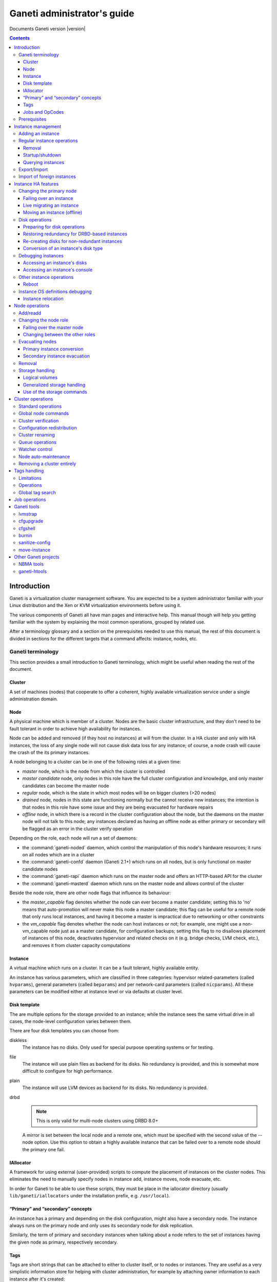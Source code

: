 Ganeti administrator's guide
============================

Documents Ganeti version |version|

.. contents::

.. highlight:: text

Introduction
------------

Ganeti is a virtualization cluster management software. You are expected
to be a system administrator familiar with your Linux distribution and
the Xen or KVM virtualization environments before using it.

The various components of Ganeti all have man pages and interactive
help. This manual though will help you getting familiar with the system
by explaining the most common operations, grouped by related use.

After a terminology glossary and a section on the prerequisites needed
to use this manual, the rest of this document is divided in sections
for the different targets that a command affects: instance, nodes, etc.

.. _terminology-label:

Ganeti terminology
++++++++++++++++++

This section provides a small introduction to Ganeti terminology, which
might be useful when reading the rest of the document.

Cluster
~~~~~~~

A set of machines (nodes) that cooperate to offer a coherent, highly
available virtualization service under a single administration domain.

Node
~~~~

A physical machine which is member of a cluster.  Nodes are the basic
cluster infrastructure, and they don't need to be fault tolerant in
order to achieve high availability for instances.

Node can be added and removed (if they host no instances) at will from
the cluster. In a HA cluster and only with HA instances, the loss of any
single node will not cause disk data loss for any instance; of course,
a node crash will cause the crash of the its primary instances.

A node belonging to a cluster can be in one of the following roles at a
given time:

- *master* node, which is the node from which the cluster is controlled
- *master candidate* node, only nodes in this role have the full cluster
  configuration and knowledge, and only master candidates can become the
  master node
- *regular* node, which is the state in which most nodes will be on
  bigger clusters (>20 nodes)
- *drained* node, nodes in this state are functioning normally but the
  cannot receive new instances; the intention is that nodes in this role
  have some issue and they are being evacuated for hardware repairs
- *offline* node, in which there is a record in the cluster
  configuration about the node, but the daemons on the master node will
  not talk to this node; any instances declared as having an offline
  node as either primary or secondary will be flagged as an error in the
  cluster verify operation

Depending on the role, each node will run a set of daemons:

- the :command:`ganeti-noded` daemon, which control the manipulation of
  this node's hardware resources; it runs on all nodes which are in a
  cluster
- the :command:`ganeti-confd` daemon (Ganeti 2.1+) which runs on all
  nodes, but is only functional on master candidate nodes
- the :command:`ganeti-rapi` daemon which runs on the master node and
  offers an HTTP-based API for the cluster
- the :command:`ganeti-masterd` daemon which runs on the master node and
  allows control of the cluster

Beside the node role, there are other node flags that influence its
behaviour:

- the *master_capable* flag denotes whether the node can ever become a
  master candidate; setting this to 'no' means that auto-promotion will
  never make this node a master candidate; this flag can be useful for a
  remote node that only runs local instances, and having it become a
  master is impractical due to networking or other constraints
- the *vm_capable* flag denotes whether the node can host instances or
  not; for example, one might use a non-vm_capable node just as a master
  candidate, for configuration backups; setting this flag to no
  disallows placement of instances of this node, deactivates hypervisor
  and related checks on it (e.g. bridge checks, LVM check, etc.), and
  removes it from cluster capacity computations


Instance
~~~~~~~~

A virtual machine which runs on a cluster. It can be a fault tolerant,
highly available entity.

An instance has various parameters, which are classified in three
categories: hypervisor related-parameters (called ``hvparams``), general
parameters (called ``beparams``) and per network-card parameters (called
``nicparams``). All these parameters can be modified either at instance
level or via defaults at cluster level.

Disk template
~~~~~~~~~~~~~

The are multiple options for the storage provided to an instance; while
the instance sees the same virtual drive in all cases, the node-level
configuration varies between them.

There are four disk templates you can choose from:

diskless
  The instance has no disks. Only used for special purpose operating
  systems or for testing.

file
  The instance will use plain files as backend for its disks. No
  redundancy is provided, and this is somewhat more difficult to
  configure for high performance.

plain
  The instance will use LVM devices as backend for its disks. No
  redundancy is provided.

drbd
  .. note:: This is only valid for multi-node clusters using DRBD 8.0+

  A mirror is set between the local node and a remote one, which must be
  specified with the second value of the --node option. Use this option
  to obtain a highly available instance that can be failed over to a
  remote node should the primary one fail.

IAllocator
~~~~~~~~~~

A framework for using external (user-provided) scripts to compute the
placement of instances on the cluster nodes. This eliminates the need to
manually specify nodes in instance add, instance moves, node evacuate,
etc.

In order for Ganeti to be able to use these scripts, they must be place
in the iallocator directory (usually ``lib/ganeti/iallocators`` under
the installation prefix, e.g. ``/usr/local``).

“Primary” and “secondary” concepts
~~~~~~~~~~~~~~~~~~~~~~~~~~~~~~~~~~

An instance has a primary and depending on the disk configuration, might
also have a secondary node. The instance always runs on the primary node
and only uses its secondary node for disk replication.

Similarly, the term of primary and secondary instances when talking
about a node refers to the set of instances having the given node as
primary, respectively secondary.

Tags
~~~~

Tags are short strings that can be attached to either to cluster itself,
or to nodes or instances. They are useful as a very simplistic
information store for helping with cluster administration, for example
by attaching owner information to each instance after it's created::

  gnt-instance add … instance1
  gnt-instance add-tags instance1 owner:user2

And then by listing each instance and its tags, this information could
be used for contacting the users of each instance.

Jobs and OpCodes
~~~~~~~~~~~~~~~~

While not directly visible by an end-user, it's useful to know that a
basic cluster operation (e.g. starting an instance) is represented
internall by Ganeti as an *OpCode* (abbreviation from operation
code). These OpCodes are executed as part of a *Job*. The OpCodes in a
single Job are processed serially by Ganeti, but different Jobs will be
processed (depending on resource availability) in parallel.

For example, shutting down the entire cluster can be done by running the
command ``gnt-instance shutdown --all``, which will submit for each
instance a separate job containing the “shutdown instance” OpCode.


Prerequisites
+++++++++++++

You need to have your Ganeti cluster installed and configured before you
try any of the commands in this document. Please follow the
:doc:`install` for instructions on how to do that.

Instance management
-------------------

Adding an instance
++++++++++++++++++

The add operation might seem complex due to the many parameters it
accepts, but once you have understood the (few) required parameters and
the customisation capabilities you will see it is an easy operation.

The add operation requires at minimum five parameters:

- the OS for the instance
- the disk template
- the disk count and size
- the node specification or alternatively the iallocator to use
- and finally the instance name

The OS for the instance must be visible in the output of the command
``gnt-os list`` and specifies which guest OS to install on the instance.

The disk template specifies what kind of storage to use as backend for
the (virtual) disks presented to the instance; note that for instances
with multiple virtual disks, they all must be of the same type.

The node(s) on which the instance will run can be given either manually,
via the ``-n`` option, or computed automatically by Ganeti, if you have
installed any iallocator script.

With the above parameters in mind, the command is::

  gnt-instance add \
    -n TARGET_NODE:SECONDARY_NODE \
    -o OS_TYPE \
    -t DISK_TEMPLATE -s DISK_SIZE \
    INSTANCE_NAME

The instance name must be resolvable (e.g. exist in DNS) and usually
points to an address in the same subnet as the cluster itself.

The above command has the minimum required options; other options you
can give include, among others:

- The memory size (``-B memory``)

- The number of virtual CPUs (``-B vcpus``)

- Arguments for the NICs of the instance; by default, a single-NIC
  instance is created. The IP and/or bridge of the NIC can be changed
  via ``--nic 0:ip=IP,bridge=BRIDGE``

See the manpage for gnt-instance for the detailed option list.

For example if you want to create an highly available instance, with a
single disk of 50GB and the default memory size, having primary node
``node1`` and secondary node ``node3``, use the following command::

  gnt-instance add -n node1:node3 -o debootstrap -t drbd \
    instance1

There is a also a command for batch instance creation from a
specification file, see the ``batch-create`` operation in the
gnt-instance manual page.

Regular instance operations
+++++++++++++++++++++++++++

Removal
~~~~~~~

Removing an instance is even easier than creating one. This operation is
irreversible and destroys all the contents of your instance. Use with
care::

  gnt-instance remove INSTANCE_NAME

Startup/shutdown
~~~~~~~~~~~~~~~~

Instances are automatically started at instance creation time. To
manually start one which is currently stopped you can run::

  gnt-instance startup INSTANCE_NAME

While the command to stop one is::

  gnt-instance shutdown INSTANCE_NAME

.. warning:: Do not use the Xen or KVM commands directly to stop
   instances. If you run for example ``xm shutdown`` or ``xm destroy``
   on an instance Ganeti will automatically restart it (via the
   :command:`ganeti-watcher` command which is launched via cron).

Querying instances
~~~~~~~~~~~~~~~~~~

There are two ways to get information about instances: listing
instances, which does a tabular output containing a given set of fields
about each instance, and querying detailed information about a set of
instances.

The command to see all the instances configured and their status is::

  gnt-instance list

The command can return a custom set of information when using the ``-o``
option (as always, check the manpage for a detailed specification). Each
instance will be represented on a line, thus making it easy to parse
this output via the usual shell utilities (grep, sed, etc.).

To get more detailed information about an instance, you can run::

  gnt-instance info INSTANCE

which will give a multi-line block of information about the instance,
it's hardware resources (especially its disks and their redundancy
status), etc. This is harder to parse and is more expensive than the
list operation, but returns much more detailed information.


Export/Import
+++++++++++++

You can create a snapshot of an instance disk and its Ganeti
configuration, which then you can backup, or import into another
cluster. The way to export an instance is::

  gnt-backup export -n TARGET_NODE INSTANCE_NAME


The target node can be any node in the cluster with enough space under
``/srv/ganeti`` to hold the instance image. Use the ``--noshutdown``
option to snapshot an instance without rebooting it. Note that Ganeti
only keeps one snapshot for an instance - any previous snapshot of the
same instance existing cluster-wide under ``/srv/ganeti`` will be
removed by this operation: if you want to keep them, you need to move
them out of the Ganeti exports directory.

Importing an instance is similar to creating a new one, but additionally
one must specify the location of the snapshot. The command is::

  gnt-backup import -n TARGET_NODE \
    --src-node=NODE --src-dir=DIR INSTANCE_NAME

By default, parameters will be read from the export information, but you
can of course pass them in via the command line - most of the options
available for the command :command:`gnt-instance add` are supported here
too.

Import of foreign instances
+++++++++++++++++++++++++++

There is a possibility to import a foreign instance whose disk data is
already stored as LVM volumes without going through copying it: the disk
adoption mode.

For this, ensure that the original, non-managed instance is stopped,
then create a Ganeti instance in the usual way, except that instead of
passing the disk information you specify the current volumes::

  gnt-instance add -t plain -n HOME_NODE ... \
    --disk 0:adopt=lv_name[,vg=vg_name] INSTANCE_NAME

This will take over the given logical volumes, rename them to the Ganeti
standard (UUID-based), and without installing the OS on them start
directly the instance. If you configure the hypervisor similar to the
non-managed configuration that the instance had, the transition should
be seamless for the instance. For more than one disk, just pass another
disk parameter (e.g. ``--disk 1:adopt=...``).

Instance HA features
--------------------

.. note:: This section only applies to multi-node clusters

.. _instance-change-primary-label:

Changing the primary node
+++++++++++++++++++++++++

There are three ways to exchange an instance's primary and secondary
nodes; the right one to choose depends on how the instance has been
created and the status of its current primary node. See
:ref:`rest-redundancy-label` for information on changing the secondary
node. Note that it's only possible to change the primary node to the
secondary and vice-versa; a direct change of the primary node with a
third node, while keeping the current secondary is not possible in a
single step, only via multiple operations as detailed in
:ref:`instance-relocation-label`.

Failing over an instance
~~~~~~~~~~~~~~~~~~~~~~~~

If an instance is built in highly available mode you can at any time
fail it over to its secondary node, even if the primary has somehow
failed and it's not up anymore. Doing it is really easy, on the master
node you can just run::

  gnt-instance failover INSTANCE_NAME

That's it. After the command completes the secondary node is now the
primary, and vice-versa.

Live migrating an instance
~~~~~~~~~~~~~~~~~~~~~~~~~~

If an instance is built in highly available mode, it currently runs and
both its nodes are running fine, you can at migrate it over to its
secondary node, without downtime. On the master node you need to run::

  gnt-instance migrate INSTANCE_NAME

The current load on the instance and its memory size will influence how
long the migration will take. In any case, for both KVM and Xen
hypervisors, the migration will be transparent to the instance.

Moving an instance (offline)
~~~~~~~~~~~~~~~~~~~~~~~~~~~~

If an instance has not been create as mirrored, then the only way to
change its primary node is to execute the move command::

  gnt-instance move -n NEW_NODE INSTANCE

This has a few prerequisites:

- the instance must be stopped
- its current primary node must be on-line and healthy
- the disks of the instance must not have any errors

Since this operation actually copies the data from the old node to the
new node, expect it to take proportional to the size of the instance's
disks and the speed of both the nodes' I/O system and their networking.

Disk operations
+++++++++++++++

Disk failures are a common cause of errors in any server
deployment. Ganeti offers protection from single-node failure if your
instances were created in HA mode, and it also offers ways to restore
redundancy after a failure.

Preparing for disk operations
~~~~~~~~~~~~~~~~~~~~~~~~~~~~~

It is important to note that for Ganeti to be able to do any disk
operation, the Linux machines on top of which Ganeti must be consistent;
for LVM, this means that the LVM commands must not return failures; it
is common that after a complete disk failure, any LVM command aborts
with an error similar to::

  # vgs
  /dev/sdb1: read failed after 0 of 4096 at 0: Input/output error
  /dev/sdb1: read failed after 0 of 4096 at 750153695232: Input/output
  error
  /dev/sdb1: read failed after 0 of 4096 at 0: Input/output error
  Couldn't find device with uuid
  't30jmN-4Rcf-Fr5e-CURS-pawt-z0jU-m1TgeJ'.
  Couldn't find all physical volumes for volume group xenvg.

Before restoring an instance's disks to healthy status, it's needed to
fix the volume group used by Ganeti so that we can actually create and
manage the logical volumes. This is usually done in a multi-step
process:

#. first, if the disk is completely gone and LVM commands exit with
   “Couldn't find device with uuid…” then you need to run the command::

    vgreduce --removemissing VOLUME_GROUP

#. after the above command, the LVM commands should be executing
   normally (warnings are normal, but the commands will not fail
   completely).

#. if the failed disk is still visible in the output of the ``pvs``
   command, you need to deactivate it from allocations by running::

    pvs -x n /dev/DISK

At this point, the volume group should be consistent and any bad
physical volumes should not longer be available for allocation.

Note that since version 2.1 Ganeti provides some commands to automate
these two operations, see :ref:`storage-units-label`.

.. _rest-redundancy-label:

Restoring redundancy for DRBD-based instances
~~~~~~~~~~~~~~~~~~~~~~~~~~~~~~~~~~~~~~~~~~~~~

A DRBD instance has two nodes, and the storage on one of them has
failed. Depending on which node (primary or secondary) has failed, you
have three options at hand:

- if the storage on the primary node has failed, you need to re-create
  the disks on it
- if the storage on the secondary node has failed, you can either
  re-create the disks on it or change the secondary and recreate
  redundancy on the new secondary node

Of course, at any point it's possible to force re-creation of disks even
though everything is already fine.

For all three cases, the ``replace-disks`` operation can be used::

  # re-create disks on the primary node
  gnt-instance replace-disks -p INSTANCE_NAME
  # re-create disks on the current secondary
  gnt-instance replace-disks -s INSTANCE_NAME
  # change the secondary node, via manual specification
  gnt-instance replace-disks -n NODE INSTANCE_NAME
  # change the secondary node, via an iallocator script
  gnt-instance replace-disks -I SCRIPT INSTANCE_NAME
  # since Ganeti 2.1: automatically fix the primary or secondary node
  gnt-instance replace-disks -a INSTANCE_NAME

Since the process involves copying all data from the working node to the
target node, it will take a while, depending on the instance's disk
size, node I/O system and network speed. But it is (baring any network
interruption) completely transparent for the instance.

Re-creating disks for non-redundant instances
~~~~~~~~~~~~~~~~~~~~~~~~~~~~~~~~~~~~~~~~~~~~~

.. versionadded:: 2.1

For non-redundant instances, there isn't a copy (except backups) to
re-create the disks. But it's possible to at-least re-create empty
disks, after which a reinstall can be run, via the ``recreate-disks``
command::

  gnt-instance recreate-disks INSTANCE

Note that this will fail if the disks already exists.

Conversion of an instance's disk type
~~~~~~~~~~~~~~~~~~~~~~~~~~~~~~~~~~~~~

It is possible to convert between a non-redundant instance of type
``plain`` (LVM storage) and redundant ``drbd`` via the ``gnt-instance
modify`` command::

  # start with a non-redundant instance
  gnt-instance add -t plain ... INSTANCE

  # later convert it to redundant
  gnt-instance stop INSTANCE
  gnt-instance modify -t drbd -n NEW_SECONDARY INSTANCE
  gnt-instance start INSTANCE

  # and convert it back
  gnt-instance stop INSTANCE
  gnt-instance modify -t plain INSTANCE
  gnt-instance start INSTANCE

The conversion must be done while the instance is stopped, and
converting from plain to drbd template presents a small risk, especially
if the instance has multiple disks and/or if one node fails during the
conversion procedure). As such, it's recommended (as always) to make
sure that downtime for manual recovery is acceptable and that the
instance has up-to-date backups.

Debugging instances
+++++++++++++++++++

Accessing an instance's disks
~~~~~~~~~~~~~~~~~~~~~~~~~~~~~

From an instance's primary node you can have access to its disks. Never
ever mount the underlying logical volume manually on a fault tolerant
instance, or will break replication and your data will be
inconsistent. The correct way to access an instance's disks is to run
(on the master node, as usual) the command::

  gnt-instance activate-disks INSTANCE

And then, *on the primary node of the instance*, access the device that
gets created. For example, you could mount the given disks, then edit
files on the filesystem, etc.

Note that with partitioned disks (as opposed to whole-disk filesystems),
you will need to use a tool like :manpage:`kpartx(8)`::

  node1# gnt-instance activate-disks instance1
  …
  node1# ssh node3
  node3# kpartx -l /dev/…
  node3# kpartx -a /dev/…
  node3# mount /dev/mapper/… /mnt/
  # edit files under mnt as desired
  node3# umount /mnt/
  node3# kpartx -d /dev/…
  node3# exit
  node1#

After you've finished you can deactivate them with the deactivate-disks
command, which works in the same way::

  gnt-instance deactivate-disks INSTANCE

Note that if any process started by you is still using the disks, the
above command will error out, and you **must** cleanup and ensure that
the above command runs successfully before you start the instance,
otherwise the instance will suffer corruption.

Accessing an instance's console
~~~~~~~~~~~~~~~~~~~~~~~~~~~~~~~

The command to access a running instance's console is::

  gnt-instance console INSTANCE_NAME

Use the console normally and then type ``^]`` when done, to exit.

Other instance operations
+++++++++++++++++++++++++

Reboot
~~~~~~

There is a wrapper command for rebooting instances::

  gnt-instance reboot instance2

By default, this does the equivalent of shutting down and then starting
the instance, but it accepts parameters to perform a soft-reboot (via
the hypervisor), a hard reboot (hypervisor shutdown and then startup) or
a full one (the default, which also de-configures and then configures
again the disks of the instance).

Instance OS definitions debugging
+++++++++++++++++++++++++++++++++

Should you have any problems with instance operating systems the command
to see a complete status for all your nodes is::

   gnt-os diagnose

.. _instance-relocation-label:

Instance relocation
~~~~~~~~~~~~~~~~~~~

While it is not possible to move an instance from nodes ``(A, B)`` to
nodes ``(C, D)`` in a single move, it is possible to do so in a few
steps::

  # instance is located on A, B
  node1# gnt-instance replace -n nodeC instance1
  # instance has moved from (A, B) to (A, C)
  # we now flip the primary/secondary nodes
  node1# gnt-instance migrate instance1
  # instance lives on (C, A)
  # we can then change A to D via:
  node1# gnt-instance replace -n nodeD instance1

Which brings it into the final configuration of ``(C, D)``. Note that we
needed to do two replace-disks operation (two copies of the instance
disks), because we needed to get rid of both the original nodes (A and
B).

Node operations
---------------

There are much fewer node operations available than for instances, but
they are equivalently important for maintaining a healthy cluster.

Add/readd
+++++++++

It is at any time possible to extend the cluster with one more node, by
using the node add operation::

  gnt-node add NEW_NODE

If the cluster has a replication network defined, then you need to pass
the ``-s REPLICATION_IP`` parameter to this option.

A variation of this command can be used to re-configure a node if its
Ganeti configuration is broken, for example if it has been reinstalled
by mistake::

  gnt-node add --readd EXISTING_NODE

This will reinitialise the node as if it's been newly added, but while
keeping its existing configuration in the cluster (primary/secondary IP,
etc.), in other words you won't need to use ``-s`` here.

Changing the node role
++++++++++++++++++++++

A node can be in different roles, as explained in the
:ref:`terminology-label` section. Promoting a node to the master role is
special, while the other roles are handled all via a single command.

Failing over the master node
~~~~~~~~~~~~~~~~~~~~~~~~~~~~

If you want to promote a different node to the master role (for whatever
reason), run on any other master-candidate node the command::

  gnt-cluster master-failover

and the node you ran it on is now the new master. In case you try to run
this on a non master-candidate node, you will get an error telling you
which nodes are valid.

Changing between the other roles
~~~~~~~~~~~~~~~~~~~~~~~~~~~~~~~~

The ``gnt-node modify`` command can be used to select a new role::

  # change to master candidate
  gnt-node modify -C yes NODE
  # change to drained status
  gnt-node modify -D yes NODE
  # change to offline status
  gnt-node modify -O yes NODE
  # change to regular mode (reset all flags)
  gnt-node modify -O no -D no -C no NODE

Note that the cluster requires that at any point in time, a certain
number of nodes are master candidates, so changing from master candidate
to other roles might fail. It is recommended to either force the
operation (via the ``--force`` option) or first change the number of
master candidates in the cluster - see :ref:`cluster-config-label`.

Evacuating nodes
++++++++++++++++

There are two steps of moving instances off a node:

- moving the primary instances (actually converting them into secondary
  instances)
- moving the secondary instances (including any instances converted in
  the step above)

Primary instance conversion
~~~~~~~~~~~~~~~~~~~~~~~~~~~

For this step, you can use either individual instance move
commands (as seen in :ref:`instance-change-primary-label`) or the bulk
per-node versions; these are::

  gnt-node migrate NODE
  gnt-node evacuate NODE

Note that the instance “move” command doesn't currently have a node
equivalent.

Both these commands, or the equivalent per-instance command, will make
this node the secondary node for the respective instances, whereas their
current secondary node will become primary. Note that it is not possible
to change in one step the primary node to another node as primary, while
keeping the same secondary node.

Secondary instance evacuation
~~~~~~~~~~~~~~~~~~~~~~~~~~~~~

For the evacuation of secondary instances, a command called
:command:`gnt-node evacuate` is provided and its syntax is::

  gnt-node evacuate -I IALLOCATOR_SCRIPT NODE
  gnt-node evacuate -n DESTINATION_NODE NODE

The first version will compute the new secondary for each instance in
turn using the given iallocator script, whereas the second one will
simply move all instances to DESTINATION_NODE.

Removal
+++++++

Once a node no longer has any instances (neither primary nor secondary),
it's easy to remove it from the cluster::

  gnt-node remove NODE_NAME

This will deconfigure the node, stop the ganeti daemons on it and leave
it hopefully like before it joined to the cluster.

Storage handling
++++++++++++++++

When using LVM (either standalone or with DRBD), it can become tedious
to debug and fix it in case of errors. Furthermore, even file-based
storage can become complicated to handle manually on many hosts. Ganeti
provides a couple of commands to help with automation.

Logical volumes
~~~~~~~~~~~~~~~

This is a command specific to LVM handling. It allows listing the
logical volumes on a given node or on all nodes and their association to
instances via the ``volumes`` command::

  node1# gnt-node volumes
  Node  PhysDev   VG    Name             Size Instance
  node1 /dev/sdb1 xenvg e61fbc97-….disk0 512M instance17
  node1 /dev/sdb1 xenvg ebd1a7d1-….disk0 512M instance19
  node2 /dev/sdb1 xenvg 0af08a3d-….disk0 512M instance20
  node2 /dev/sdb1 xenvg cc012285-….disk0 512M instance16
  node2 /dev/sdb1 xenvg f0fac192-….disk0 512M instance18

The above command maps each logical volume to a volume group and
underlying physical volume and (possibly) to an instance.

.. _storage-units-label:

Generalized storage handling
~~~~~~~~~~~~~~~~~~~~~~~~~~~~

.. versionadded:: 2.1

Starting with Ganeti 2.1, a new storage framework has been implemented
that tries to abstract the handling of the storage type the cluster
uses.

First is listing the backend storage and their space situation::

  node1# gnt-node list-storage
  Node  Name        Size Used   Free
  node1 /dev/sda7 673.8G   0M 673.8G
  node1 /dev/sdb1 698.6G 1.5G 697.1G
  node2 /dev/sda7 673.8G   0M 673.8G
  node2 /dev/sdb1 698.6G 1.0G 697.6G

The default is to list LVM physical volumes. It's also possible to list
the LVM volume groups::

  node1# gnt-node list-storage -t lvm-vg
  Node  Name  Size
  node1 xenvg 1.3T
  node2 xenvg 1.3T

Next is repairing storage units, which is currently only implemented for
volume groups and does the equivalent of ``vgreduce --removemissing``::

  node1# gnt-node repair-storage node2 lvm-vg xenvg
  Sun Oct 25 22:21:45 2009 Repairing storage unit 'xenvg' on node2 ...

Last is the modification of volume properties, which is (again) only
implemented for LVM physical volumes and allows toggling the
``allocatable`` value::

  node1# gnt-node modify-storage --allocatable=no node2 lvm-pv /dev/sdb1

Use of the storage commands
~~~~~~~~~~~~~~~~~~~~~~~~~~~

All these commands are needed when recovering a node from a disk
failure:

- first, we need to recover from complete LVM failure (due to missing
  disk), by running the ``repair-storage`` command
- second, we need to change allocation on any partially-broken disk
  (i.e. LVM still sees it, but it has bad blocks) by running
  ``modify-storage``
- then we can evacuate the instances as needed


Cluster operations
------------------

Beside the cluster initialisation command (which is detailed in the
:doc:`install` document) and the master failover command which is
explained under node handling, there are a couple of other cluster
operations available.

.. _cluster-config-label:

Standard operations
+++++++++++++++++++

One of the few commands that can be run on any node (not only the
master) is the ``getmaster`` command::

  node2# gnt-cluster getmaster
  node1.example.com
  node2#

It is possible to query and change global cluster parameters via the
``info`` and ``modify`` commands::

  node1# gnt-cluster info
  Cluster name: cluster.example.com
  Cluster UUID: 07805e6f-f0af-4310-95f1-572862ee939c
  Creation time: 2009-09-25 05:04:15
  Modification time: 2009-10-18 22:11:47
  Master node: node1.example.com
  Architecture (this node): 64bit (x86_64)
  …
  Tags: foo
  Default hypervisor: xen-pvm
  Enabled hypervisors: xen-pvm
  Hypervisor parameters:
    - xen-pvm:
        root_path: /dev/sda1
        …
  Cluster parameters:
    - candidate pool size: 10
      …
  Default instance parameters:
    - default:
        memory: 128
        …
  Default nic parameters:
    - default:
        link: xen-br0
        …

There various parameters above can be changed via the ``modify``
commands as follows:

- the hypervisor parameters can be changed via ``modify -H
  xen-pvm:root_path=…``, and so on for other hypervisors/key/values
- the "default instance parameters" are changeable via ``modify -B
  parameter=value…`` syntax
- the cluster parameters are changeable via separate options to the
  modify command (e.g. ``--candidate-pool-size``, etc.)

For detailed option list see the :manpage:`gnt-cluster(8)` man page.

The cluster version can be obtained via the ``version`` command::
  node1# gnt-cluster version
  Software version: 2.1.0
  Internode protocol: 20
  Configuration format: 2010000
  OS api version: 15
  Export interface: 0

This is not very useful except when debugging Ganeti.

Global node commands
++++++++++++++++++++

There are two commands provided for replicating files to all nodes of a
cluster and for running commands on all the nodes::

  node1# gnt-cluster copyfile /path/to/file
  node1# gnt-cluster command ls -l /path/to/file

These are simple wrappers over scp/ssh and more advanced usage can be
obtained using :manpage:`dsh(1)` and similar commands. But they are
useful to update an OS script from the master node, for example.

Cluster verification
++++++++++++++++++++

There are three commands that relate to global cluster checks. The first
one is ``verify`` which gives an overview on the cluster state,
highlighting any issues. In normal operation, this command should return
no ``ERROR`` messages::

  node1# gnt-cluster verify
  Sun Oct 25 23:08:58 2009 * Verifying global settings
  Sun Oct 25 23:08:58 2009 * Gathering data (2 nodes)
  Sun Oct 25 23:09:00 2009 * Verifying node status
  Sun Oct 25 23:09:00 2009 * Verifying instance status
  Sun Oct 25 23:09:00 2009 * Verifying orphan volumes
  Sun Oct 25 23:09:00 2009 * Verifying remaining instances
  Sun Oct 25 23:09:00 2009 * Verifying N+1 Memory redundancy
  Sun Oct 25 23:09:00 2009 * Other Notes
  Sun Oct 25 23:09:00 2009   - NOTICE: 5 non-redundant instance(s) found.
  Sun Oct 25 23:09:00 2009 * Hooks Results

The second command is ``verify-disks``, which checks that the instance's
disks have the correct status based on the desired instance state
(up/down)::

  node1# gnt-cluster verify-disks

Note that this command will show no output when disks are healthy.

The last command is used to repair any discrepancies in Ganeti's
recorded disk size and the actual disk size (disk size information is
needed for proper activation and growth of DRBD-based disks)::

  node1# gnt-cluster repair-disk-sizes
  Sun Oct 25 23:13:16 2009  - INFO: Disk 0 of instance instance1 has mismatched size, correcting: recorded 512, actual 2048
  Sun Oct 25 23:13:17 2009  - WARNING: Invalid result from node node4, ignoring node results

The above shows one instance having wrong disk size, and a node which
returned invalid data, and thus we ignored all primary instances of that
node.

Configuration redistribution
++++++++++++++++++++++++++++

If the verify command complains about file mismatches between the master
and other nodes, due to some node problems or if you manually modified
configuration files, you can force an push of the master configuration
to all other nodes via the ``redist-conf`` command::

  node1# gnt-cluster redist-conf
  node1#

This command will be silent unless there are problems sending updates to
the other nodes.


Cluster renaming
++++++++++++++++

It is possible to rename a cluster, or to change its IP address, via the
``rename`` command. If only the IP has changed, you need to pass the
current name and Ganeti will realise its IP has changed::

  node1# gnt-cluster rename cluster.example.com
  This will rename the cluster to 'cluster.example.com'. If
  you are connected over the network to the cluster name, the operation
  is very dangerous as the IP address will be removed from the node and
  the change may not go through. Continue?
  y/[n]/?: y
  Failure: prerequisites not met for this operation:
  Neither the name nor the IP address of the cluster has changed

In the above output, neither value has changed since the cluster
initialisation so the operation is not completed.

Queue operations
++++++++++++++++

The job queue execution in Ganeti 2.0 and higher can be inspected,
suspended and resumed via the ``queue`` command::

  node1~# gnt-cluster queue info
  The drain flag is unset
  node1~# gnt-cluster queue drain
  node1~# gnt-instance stop instance1
  Failed to submit job for instance1: Job queue is drained, refusing job
  node1~# gnt-cluster queue info
  The drain flag is set
  node1~# gnt-cluster queue undrain

This is most useful if you have an active cluster and you need to
upgrade the Ganeti software, or simply restart the software on any node:

#. suspend the queue via ``queue drain``
#. wait until there are no more running jobs via ``gnt-job list``
#. restart the master or another node, or upgrade the software
#. resume the queue via ``queue undrain``

.. note:: this command only stores a local flag file, and if you
   failover the master, it will not have effect on the new master.


Watcher control
+++++++++++++++

The :manpage:`ganeti-watcher` is a program, usually scheduled via
``cron``, that takes care of cluster maintenance operations (restarting
downed instances, activating down DRBD disks, etc.). However, during
maintenance and troubleshooting, this can get in your way; disabling it
via commenting out the cron job is not so good as this can be
forgotten. Thus there are some commands for automated control of the
watcher: ``pause``, ``info`` and ``continue``::

  node1~# gnt-cluster watcher info
  The watcher is not paused.
  node1~# gnt-cluster watcher pause 1h
  The watcher is paused until Mon Oct 26 00:30:37 2009.
  node1~# gnt-cluster watcher info
  The watcher is paused until Mon Oct 26 00:30:37 2009.
  node1~# ganeti-watcher -d
  2009-10-25 23:30:47,984:  pid=28867 ganeti-watcher:486 DEBUG Pause has been set, exiting
  node1~# gnt-cluster watcher continue
  The watcher is no longer paused.
  node1~# ganeti-watcher -d
  2009-10-25 23:31:04,789:  pid=28976 ganeti-watcher:345 DEBUG Archived 0 jobs, left 0
  2009-10-25 23:31:05,884:  pid=28976 ganeti-watcher:280 DEBUG Got data from cluster, writing instance status file
  2009-10-25 23:31:06,061:  pid=28976 ganeti-watcher:150 DEBUG Data didn't change, just touching status file
  node1~# gnt-cluster watcher info
  The watcher is not paused.
  node1~#

The exact details of the argument to the ``pause`` command are available
in the manpage.

.. note:: this command only stores a local flag file, and if you
   failover the master, it will not have effect on the new master.

Node auto-maintenance
+++++++++++++++++++++

If the cluster parameter ``maintain_node_health`` is enabled (see the
manpage for :command:`gnt-cluster`, the init and modify subcommands),
then the following will happen automatically:

- the watcher will shutdown any instances running on offline nodes
- the watcher will deactivate any DRBD devices on offline nodes

In the future, more actions are planned, so only enable this parameter
if the nodes are completely dedicated to Ganeti; otherwise it might be
possible to lose data due to auto-maintenance actions.

Removing a cluster entirely
+++++++++++++++++++++++++++

The usual method to cleanup a cluster is to run ``gnt-cluster destroy``
however if the Ganeti installation is broken in any way then this will
not run.

It is possible in such a case to cleanup manually most if not all traces
of a cluster installation by following these steps on all of the nodes:

1. Shutdown all instances. This depends on the virtualisation method
   used (Xen, KVM, etc.):

  - Xen: run ``xm list`` and ``xm destroy`` on all the non-Domain-0
    instances
  - KVM: kill all the KVM processes
  - chroot: kill all processes under the chroot mountpoints

2. If using DRBD, shutdown all DRBD minors (which should by at this time
   no-longer in use by instances); on each node, run ``drbdsetup
   /dev/drbdN down`` for each active DRBD minor.

3. If using LVM, cleanup the Ganeti volume group; if only Ganeti created
   logical volumes (and you are not sharing the volume group with the
   OS, for example), then simply running ``lvremove -f xenvg`` (replace
   'xenvg' with your volume group name) should do the required cleanup.

4. If using file-based storage, remove recursively all files and
   directories under your file-storage directory: ``rm -rf
   /srv/ganeti/file-storage/*`` replacing the path with the correct path
   for your cluster.

5. Stop the ganeti daemons (``/etc/init.d/ganeti stop``) and kill any
   that remain alive (``pgrep ganeti`` and ``pkill ganeti``).

6. Remove the ganeti state directory (``rm -rf /var/lib/ganeti/*``),
   replacing the path with the correct path for your installation.

On the master node, remove the cluster from the master-netdev (usually
``xen-br0`` for bridged mode, otherwise ``eth0`` or similar), by running
``ip a del $clusterip/32 dev xen-br0`` (use the correct cluster ip and
network device name).

At this point, the machines are ready for a cluster creation; in case
you want to remove Ganeti completely, you need to also undo some of the
SSH changes and log directories:

- ``rm -rf /var/log/ganeti /srv/ganeti`` (replace with the correct
  paths)
- remove from ``/root/.ssh`` the keys that Ganeti added (check the
  ``authorized_keys`` and ``id_dsa`` files)
- regenerate the host's SSH keys (check the OpenSSH startup scripts)
- uninstall Ganeti

Otherwise, if you plan to re-create the cluster, you can just go ahead
and rerun ``gnt-cluster init``.

Tags handling
-------------

The tags handling (addition, removal, listing) is similar for all the
objects that support it (instances, nodes, and the cluster).

Limitations
+++++++++++

Note that the set of characters present in a tag and the maximum tag
length are restricted. Currently the maximum length is 128 characters,
there can be at most 4096 tags per object, and the set of characters is
comprised by alphanumeric characters and additionally ``.+*/:-``.

Operations
++++++++++

Tags can be added via ``add-tags``::

  gnt-instance add-tags INSTANCE a b c
  gnt-node add-tags INSTANCE a b c
  gnt-cluster add-tags a b c


The above commands add three tags to an instance, to a node and to the
cluster. Note that the cluster command only takes tags as arguments,
whereas the node and instance commands first required the node and
instance name.

Tags can also be added from a file, via the ``--from=FILENAME``
argument. The file is expected to contain one tag per line.

Tags can also be remove via a syntax very similar to the add one::

  gnt-instance remove-tags INSTANCE a b c

And listed via::

  gnt-instance list-tags
  gnt-node list-tags
  gnt-cluster list-tags

Global tag search
+++++++++++++++++

It is also possible to execute a global search on the all tags defined
in the cluster configuration, via a cluster command::

  gnt-cluster search-tags REGEXP

The parameter expected is a regular expression (see
:manpage:`regex(7)`). This will return all tags that match the search,
together with the object they are defined in (the names being show in a
hierarchical kind of way)::

  node1# gnt-cluster search-tags o
  /cluster foo
  /instances/instance1 owner:bar


Job operations
--------------

The various jobs submitted by the instance/node/cluster commands can be
examined, canceled and archived by various invocations of the
``gnt-job`` command.

First is the job list command::

  node1# gnt-job list
  17771 success INSTANCE_QUERY_DATA
  17773 success CLUSTER_VERIFY_DISKS
  17775 success CLUSTER_REPAIR_DISK_SIZES
  17776 error   CLUSTER_RENAME(cluster.example.com)
  17780 success CLUSTER_REDIST_CONF
  17792 success INSTANCE_REBOOT(instance1.example.com)

More detailed information about a job can be found via the ``info``
command::

  node1# gnt-job info 17776
  Job ID: 17776
    Status: error
    Received:         2009-10-25 23:18:02.180569
    Processing start: 2009-10-25 23:18:02.200335 (delta 0.019766s)
    Processing end:   2009-10-25 23:18:02.279743 (delta 0.079408s)
    Total processing time: 0.099174 seconds
    Opcodes:
      OP_CLUSTER_RENAME
        Status: error
        Processing start: 2009-10-25 23:18:02.200335
        Processing end:   2009-10-25 23:18:02.252282
        Input fields:
          name: cluster.example.com
        Result:
          OpPrereqError
          [Neither the name nor the IP address of the cluster has changed]
        Execution log:

During the execution of a job, it's possible to follow the output of a
job, similar to the log that one get from the ``gnt-`` commands, via the
watch command::

  node1# gnt-instance add --submit … instance1
  JobID: 17818
  node1# gnt-job watch 17818
  Output from job 17818 follows
  -----------------------------
  Mon Oct 26 00:22:48 2009  - INFO: Selected nodes for instance instance1 via iallocator dumb: node1, node2
  Mon Oct 26 00:22:49 2009 * creating instance disks...
  Mon Oct 26 00:22:52 2009 adding instance instance1 to cluster config
  Mon Oct 26 00:22:52 2009  - INFO: Waiting for instance instance1 to sync disks.
  …
  Mon Oct 26 00:23:03 2009 creating os for instance instance1 on node node1
  Mon Oct 26 00:23:03 2009 * running the instance OS create scripts...
  Mon Oct 26 00:23:13 2009 * starting instance...
  node1#

This is useful if you need to follow a job's progress from multiple
terminals.

A job that has not yet started to run can be canceled::

  node1# gnt-job cancel 17810

But not one that has already started execution::

  node1# gnt-job cancel 17805
  Job 17805 is no longer waiting in the queue

There are two queues for jobs: the *current* and the *archive*
queue. Jobs are initially submitted to the current queue, and they stay
in that queue until they have finished execution (either successfully or
not). At that point, they can be moved into the archive queue, and the
ganeti-watcher script will do this automatically after 6 hours. The
ganeti-cleaner script will remove the jobs from the archive directory
after three weeks.

Note that only jobs in the current queue can be viewed via the list and
info commands; Ganeti itself doesn't examine the archive directory. If
you need to see an older job, either move the file manually in the
top-level queue directory, or look at its contents (it's a
JSON-formatted file).

Ganeti tools
------------

Beside the usual ``gnt-`` and ``ganeti-`` commands which are provided
and installed in ``$prefix/sbin`` at install time, there are a couple of
other tools installed which are used seldom but can be helpful in some
cases.

lvmstrap
++++++++

The ``lvmstrap`` tool, introduced in :ref:`configure-lvm-label` section,
has two modes of operation:

- ``diskinfo`` shows the discovered disks on the system and their status
- ``create`` takes all not-in-use disks and creates a volume group out
  of them

.. warning:: The ``create`` argument to this command causes data-loss!

cfgupgrade
++++++++++

The ``cfgupgrade`` tools is used to upgrade between major (and minor)
Ganeti versions. Point-releases are usually transparent for the admin.

More information about the upgrade procedure is listed on the wiki at
http://code.google.com/p/ganeti/wiki/UpgradeNotes.

There is also a script designed to upgrade from Ganeti 1.2 to 2.0,
called ``cfgupgrade12``.

cfgshell
++++++++

.. note:: This command is not actively maintained; make sure you backup
   your configuration before using it

This can be used as an alternative to direct editing of the
main configuration file if Ganeti has a bug and prevents you, for
example, from removing an instance or a node from the configuration
file.

.. _burnin-label:

burnin
++++++

.. warning:: This command will erase existing instances if given as
   arguments!

This tool is used to exercise either the hardware of machines or
alternatively the Ganeti software. It is safe to run on an existing
cluster **as long as you don't pass it existing instance names**.

The command will, by default, execute a comprehensive set of operations
against a list of instances, these being:

- creation
- disk replacement (for redundant instances)
- failover and migration (for redundant instances)
- move (for non-redundant instances)
- disk growth
- add disks, remove disk
- add NICs, remove NICs
- export and then import
- rename
- reboot
- shutdown/startup
- and finally removal of the test instances

Executing all these operations will test that the hardware performs
well: the creation, disk replace, disk add and disk growth will exercise
the storage and network; the migrate command will test the memory of the
systems. Depending on the passed options, it can also test that the
instance OS definitions are executing properly the rename, import and
export operations.

sanitize-config
+++++++++++++++

This tool takes the Ganeti configuration and outputs a "sanitized"
version, by randomizing or clearing:

- DRBD secrets and cluster public key (always)
- host names (optional)
- IPs (optional)
- OS names (optional)
- LV names (optional, only useful for very old clusters which still have
  instances whose LVs are based on the instance name)

By default, all optional items are activated except the LV name
randomization. When passing ``--no-randomization``, which disables the
optional items (i.e. just the DRBD secrets and cluster public keys are
randomized), the resulting file can be used as a safety copy of the
cluster config - while not trivial, the layout of the cluster can be
recreated from it and if the instance disks have not been lost it
permits recovery from the loss of all master candidates.

move-instance
+++++++++++++

See :doc:`separate documentation for move-instance <move-instance>`.

.. TODO: document cluster-merge tool


Other Ganeti projects
---------------------

There are two other Ganeti-related projects that can be useful in a
Ganeti deployment. These can be downloaded from the project site
(http://code.google.com/p/ganeti/) and the repositories are also on the
project git site (http://git.ganeti.org).

NBMA tools
++++++++++

The ``ganeti-nbma`` software is designed to allow instances to live on a
separate, virtual network from the nodes, and in an environment where
nodes are not guaranteed to be able to reach each other via multicasting
or broadcasting. For more information see the README in the source
archive.

ganeti-htools
+++++++++++++

The ``ganeti-htools`` software consists of a set of tools:

- ``hail``: an advanced iallocator script compared to Ganeti's builtin
  one
- ``hbal``: a tool for rebalancing the cluster, i.e. moving instances
  around in order to better use the resources on the nodes
- ``hspace``: a tool for estimating the available capacity of a cluster,
  so that capacity planning can be done efficiently

For more information and installation instructions, see the README file
in the source archive.

.. vim: set textwidth=72 :
.. Local Variables:
.. mode: rst
.. fill-column: 72
.. End:
